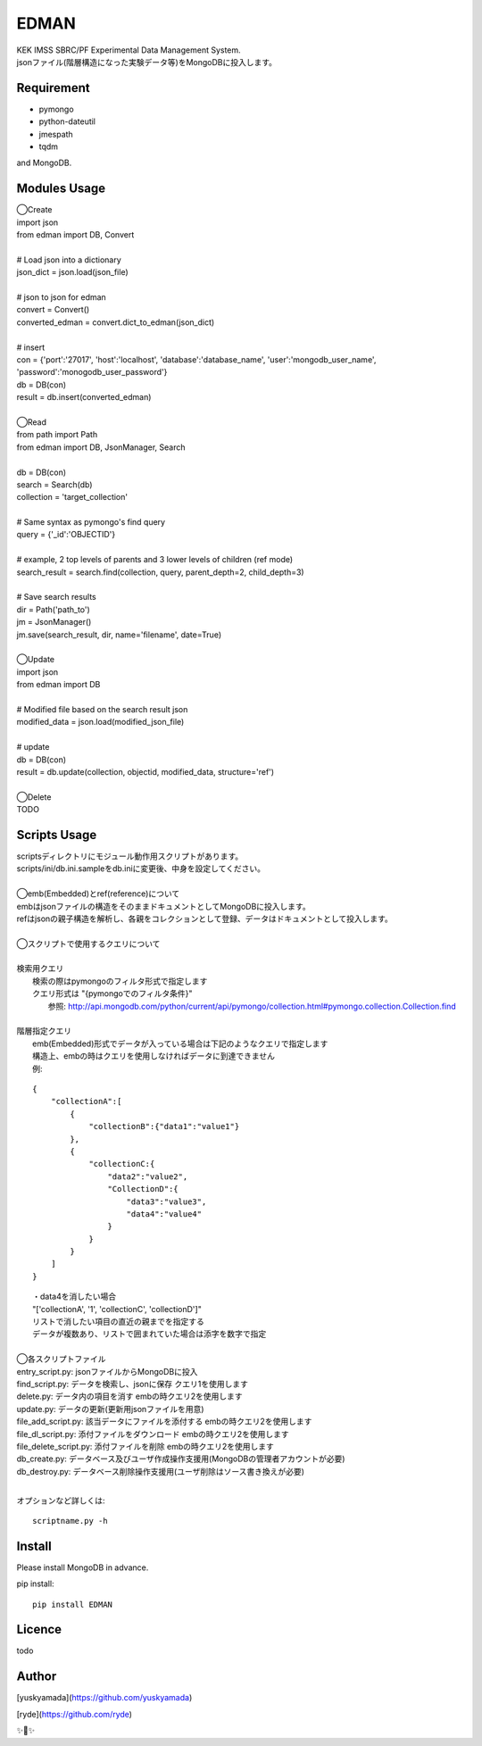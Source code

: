 EDMAN
=====

|py_version| |circleci|

|  KEK IMSS SBRC/PF Experimental Data Management System.
|  jsonファイル(階層構造になった実験データ等)をMongoDBに投入します。

Requirement
-----------
-   pymongo
-   python-dateutil
-   jmespath
-   tqdm

and MongoDB.

Modules Usage
-------------

|  ◯Create
|  import json
|  from edman import DB, Convert
|
|  # Load json into a dictionary
|  json_dict = json.load(json_file)
|
|  # json to json for edman
|  convert = Convert()
|  converted_edman = convert.dict_to_edman(json_dict)
|
|  # insert
|  con = {'port':'27017', 'host':'localhost', 'database':'database_name', 'user':'mongodb_user_name', 'password':'monogodb_user_password'}
|  db = DB(con)
|  result = db.insert(converted_edman)
|
|  ◯Read
|  from path import Path
|  from edman import DB, JsonManager, Search
|
|  db = DB(con)
|  search = Search(db)
|  collection = 'target_collection'
|
|  # Same syntax as pymongo's find query
|  query = {'_id':'OBJECTID'}
|
|  # example, 2 top levels of parents and 3 lower levels of children (ref mode)
|  search_result = search.find(collection, query, parent_depth=2, child_depth=3)
|
|  # Save search results
|  dir = Path('path_to')
|  jm = JsonManager()
|  jm.save(search_result, dir, name='filename', date=True)
|
|  ◯Update
|  import json
|  from edman import DB
|
|  # Modified file based on the search result json
|  modified_data = json.load(modified_json_file)
|
|  # update
|  db = DB(con)
|  result = db.update(collection, objectid, modified_data, structure='ref')
|
|  ◯Delete
|  TODO

Scripts Usage
-------------

|  scriptsディレクトリにモジュール動作用スクリプトがあります。
|  scripts/ini/db.ini.sampleをdb.iniに変更後、中身を設定してください。
|
|  ◯emb(Embedded)とref(reference)について
|  embはjsonファイルの構造をそのままドキュメントとしてMongoDBに投入します。
|  refはjsonの親子構造を解析し、各親をコレクションとして登録、データはドキュメントとして投入します。
|
|  ◯スクリプトで使用するクエリについて
|
|  検索用クエリ
|    検索の際はpymongoのフィルタ形式で指定します
|    クエリ形式は "{pymongoでのフィルタ条件}"
|      参照:  http://api.mongodb.com/python/current/api/pymongo/collection.html#pymongo.collection.Collection.find
|
|  階層指定クエリ
|    emb(Embedded)形式でデータが入っている場合は下記のようなクエリで指定します
|    構造上、embの時はクエリを使用しなければデータに到達できません
|    例:

::

       {
           "collectionA":[
               {
                   "collectionB":{"data1":"value1"}
               },
               {
                   "collectionC:{
                       "data2":"value2",
                       "CollectionD":{
                           "data3":"value3",
                           "data4":"value4"
                       }
                   }
               }
           ]
       }

|   ・data4を消したい場合
|   "['collectionA', '1', 'collectionC', 'collectionD']"
|   リストで消したい項目の直近の親までを指定する
|   データが複数あり、リストで囲まれていた場合は添字を数字で指定
|
|  ◯各スクリプトファイル
|  entry_script.py: jsonファイルからMongoDBに投入
|  find_script.py: データを検索し、jsonに保存 クエリ1を使用します
|  delete.py: データ内の項目を消す embの時クエリ2を使用します
|  update.py: データの更新(更新用jsonファイルを用意)
|  file_add_script.py:  該当データにファイルを添付する embの時クエリ2を使用します
|  file_dl_script.py: 添付ファイルをダウンロード embの時クエリ2を使用します
|  file_delete_script.py: 添付ファイルを削除 embの時クエリ2を使用します
|  db_create.py: データベース及びユーザ作成操作支援用(MongoDBの管理者アカウントが必要)
|  db_destroy.py: データベース削除操作支援用(ユーザ削除はソース書き換えが必要)
|
オプションなど詳しくは::

  scriptname.py -h

Install
-------
|  Please install MongoDB in advance.

pip install::

 pip install EDMAN

Licence
-------
todo


Author
------

[yuskyamada](https://github.com/yuskyamada)

[ryde](https://github.com/ryde)

✨🍰✨

.. |py_version| image:: https://img.shields.io/badge/python-3.6-blue.svg
    :alt: Use python

.. |circleci| image:: https://circleci.com/gh/ryde/edman_test/tree/develop.svg?style=svg&circle-token=f669e73a212627c6f4e57e18fa7002c3454d07fd
    :alt: Build status on circleCi
